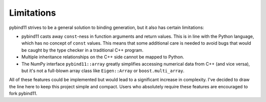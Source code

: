 Limitations
###########

pybind11 strives to be a general solution to binding generation, but it also has
certain limitations:

- pybind11 casts away ``const``-ness in function arguments and return values.
  This is in line with the Python language, which has no concept of ``const``
  values. This means that some additional care is needed to avoid bugs that
  would be caught by the type checker in a traditional C++ program.

- Multiple inheritance relationships on the C++ side cannot be mapped to
  Python.

- The NumPy interface ``pybind11::array`` greatly simplifies accessing
  numerical data from C++ (and vice versa), but it's not a full-blown array
  class like ``Eigen::Array`` or ``boost.multi_array``.

All of these features could be implemented but would lead to a significant
increase in complexity. I've decided to draw the line here to keep this project
simple and compact. Users who absolutely require these features are encouraged
to fork pybind11.

